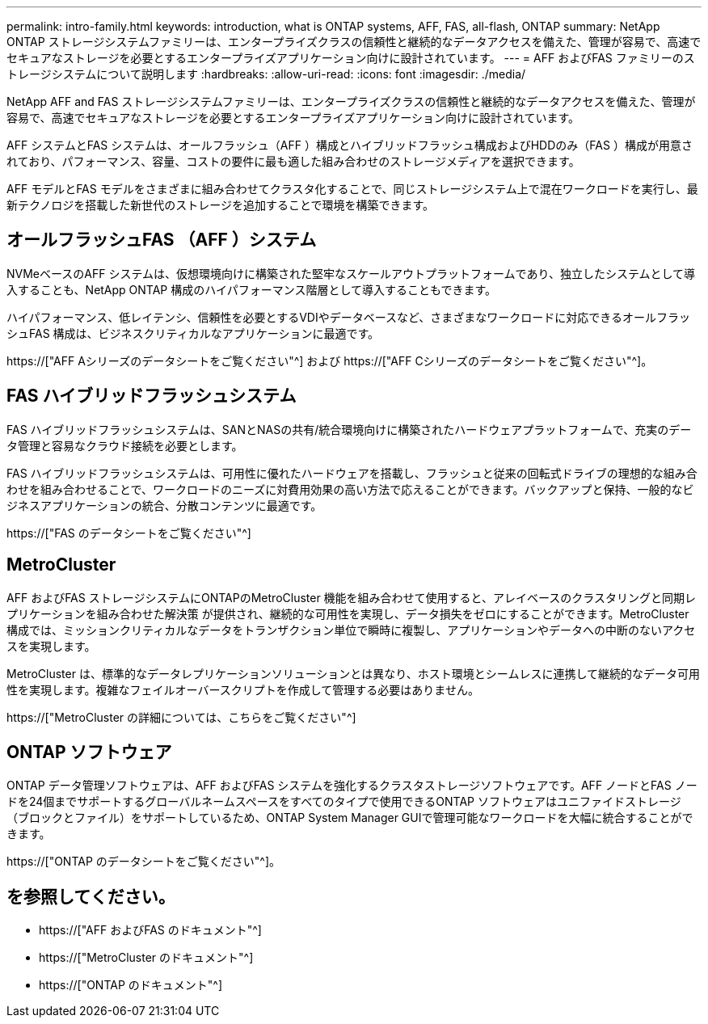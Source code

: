 ---
permalink: intro-family.html 
keywords: introduction, what is ONTAP systems, AFF, FAS, all-flash, ONTAP 
summary: NetApp ONTAP ストレージシステムファミリーは、エンタープライズクラスの信頼性と継続的なデータアクセスを備えた、管理が容易で、高速でセキュアなストレージを必要とするエンタープライズアプリケーション向けに設計されています。 
---
= AFF およびFAS ファミリーのストレージシステムについて説明します
:hardbreaks:
:allow-uri-read: 
:icons: font
:imagesdir: ./media/


NetApp AFF and FAS ストレージシステムファミリーは、エンタープライズクラスの信頼性と継続的なデータアクセスを備えた、管理が容易で、高速でセキュアなストレージを必要とするエンタープライズアプリケーション向けに設計されています。

AFF システムとFAS システムは、オールフラッシュ（AFF ）構成とハイブリッドフラッシュ構成およびHDDのみ（FAS ）構成が用意されており、パフォーマンス、容量、コストの要件に最も適した組み合わせのストレージメディアを選択できます。

AFF モデルとFAS モデルをさまざまに組み合わせてクラスタ化することで、同じストレージシステム上で混在ワークロードを実行し、最新テクノロジを搭載した新世代のストレージを追加することで環境を構築できます。



== オールフラッシュFAS （AFF ）システム

NVMeベースのAFF システムは、仮想環境向けに構築された堅牢なスケールアウトプラットフォームであり、独立したシステムとして導入することも、NetApp ONTAP 構成のハイパフォーマンス階層として導入することもできます。

ハイパフォーマンス、低レイテンシ、信頼性を必要とするVDIやデータベースなど、さまざまなワークロードに対応できるオールフラッシュFAS 構成は、ビジネスクリティカルなアプリケーションに最適です。

https://["AFF Aシリーズのデータシートをご覧ください"^] および https://["AFF Cシリーズのデータシートをご覧ください"^]。



== FAS ハイブリッドフラッシュシステム

FAS ハイブリッドフラッシュシステムは、SANとNASの共有/統合環境向けに構築されたハードウェアプラットフォームで、充実のデータ管理と容易なクラウド接続を必要とします。

FAS ハイブリッドフラッシュシステムは、可用性に優れたハードウェアを搭載し、フラッシュと従来の回転式ドライブの理想的な組み合わせを組み合わせることで、ワークロードのニーズに対費用効果の高い方法で応えることができます。バックアップと保持、一般的なビジネスアプリケーションの統合、分散コンテンツに最適です。

https://["FAS のデータシートをご覧ください"^]



== MetroCluster

AFF およびFAS ストレージシステムにONTAPのMetroCluster 機能を組み合わせて使用すると、アレイベースのクラスタリングと同期レプリケーションを組み合わせた解決策 が提供され、継続的な可用性を実現し、データ損失をゼロにすることができます。MetroCluster 構成では、ミッションクリティカルなデータをトランザクション単位で瞬時に複製し、アプリケーションやデータへの中断のないアクセスを実現します。

MetroCluster は、標準的なデータレプリケーションソリューションとは異なり、ホスト環境とシームレスに連携して継続的なデータ可用性を実現します。複雑なフェイルオーバースクリプトを作成して管理する必要はありません。

https://["MetroCluster の詳細については、こちらをご覧ください"^]



== ONTAP ソフトウェア

ONTAP データ管理ソフトウェアは、AFF およびFAS システムを強化するクラスタストレージソフトウェアです。AFF ノードとFAS ノードを24個までサポートするグローバルネームスペースをすべてのタイプで使用できるONTAP ソフトウェアはユニファイドストレージ（ブロックとファイル）をサポートしているため、ONTAP System Manager GUIで管理可能なワークロードを大幅に統合することができます。

https://["ONTAP のデータシートをご覧ください"^]。



== を参照してください。

* https://["AFF およびFAS のドキュメント"^]
* https://["MetroCluster のドキュメント"^]
* https://["ONTAP のドキュメント"^]

